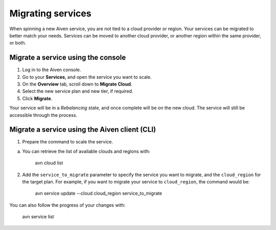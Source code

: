 Migrating services
==================

When spinning a new Aiven service, you are not tied to a cloud provider or region. Your services can be migrated to better match your needs. Services can be moved to another cloud provider, or another region within the same provider, or both.


Migrate a service using the console
-----------------------------------

1. Log in to the Aiven console. 
2. Go to your **Services**, and open the service you want to scale.
3. On the **Overview** tab, scroll down to **Migrate Cloud**. 
4. Select the new service plan and new tier, if required.
5. Click **Migrate**.

Your service will be in a *Rebalancing* state, and once complete will be on the new cloud. The service will still be accessible through the process. 


Migrate a service using the Aiven client (CLI)
----------------------------------------------

1. Prepare the command to scale the service.

a. You can retrieve the list of available clouds and regions with:

    avn cloud list

2. Add the ``service_to_migrate`` parameter to specify the service you want to migrate, and the ``cloud_region`` for the target plan. For example, if you want to migrate your service to ``cloud_region``, the command would be:

    avn service update --cloud cloud_region service_to_migrate

You can also follow the progress of your changes with:

    avn service list


